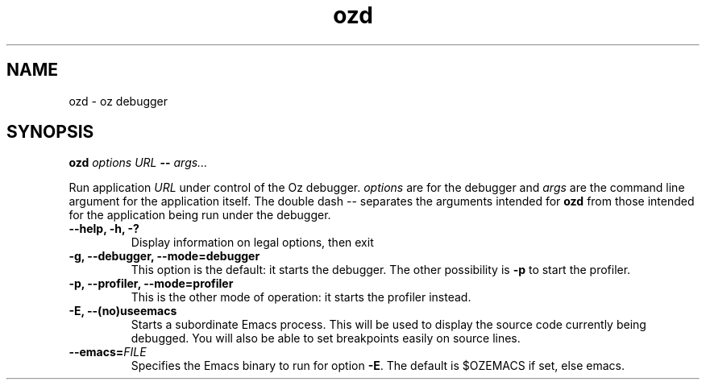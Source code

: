 .\" Copyright stuff
.TH ozd 1
.SH NAME
ozd \- oz debugger
.SH SYNOPSIS
.B ozd \fIoptions\fP \fIURL\fP \-\- \fIargs.\|.\|.\|\fP
.PP
Run application \fIURL\fP under control of the Oz
debugger. \fIoptions\fP are for the debugger and \fIargs\fP are the
command line argument for the application itself. The double dash \-\-
separates the arguments intended for \fBozd\fP from those intended for
the application being run under the debugger.
.TP
.B \-\-help, \-h, \-?
Display information on legal options, then exit
.TP
.B \-g, \-\-debugger, \-\-mode=debugger
This option is the default: it starts the debugger. The other
possibility is \fB\-p\fP to start the profiler.
.TP
.B \-p, \-\-profiler, \-\-mode=profiler
This is the other mode of operation: it starts the profiler instead.
.TP
.B \-E, \-\-(no)useemacs
Starts a subordinate Emacs process. This will be used to display the
source code currently being debugged. You will also be able to set
breakpoints easily on source lines.
.TP
.B \-\-emacs=\fIFILE\fP
Specifies the Emacs binary to run for option \fB\-E\fP. The default is
$OZEMACS if set, else emacs.
